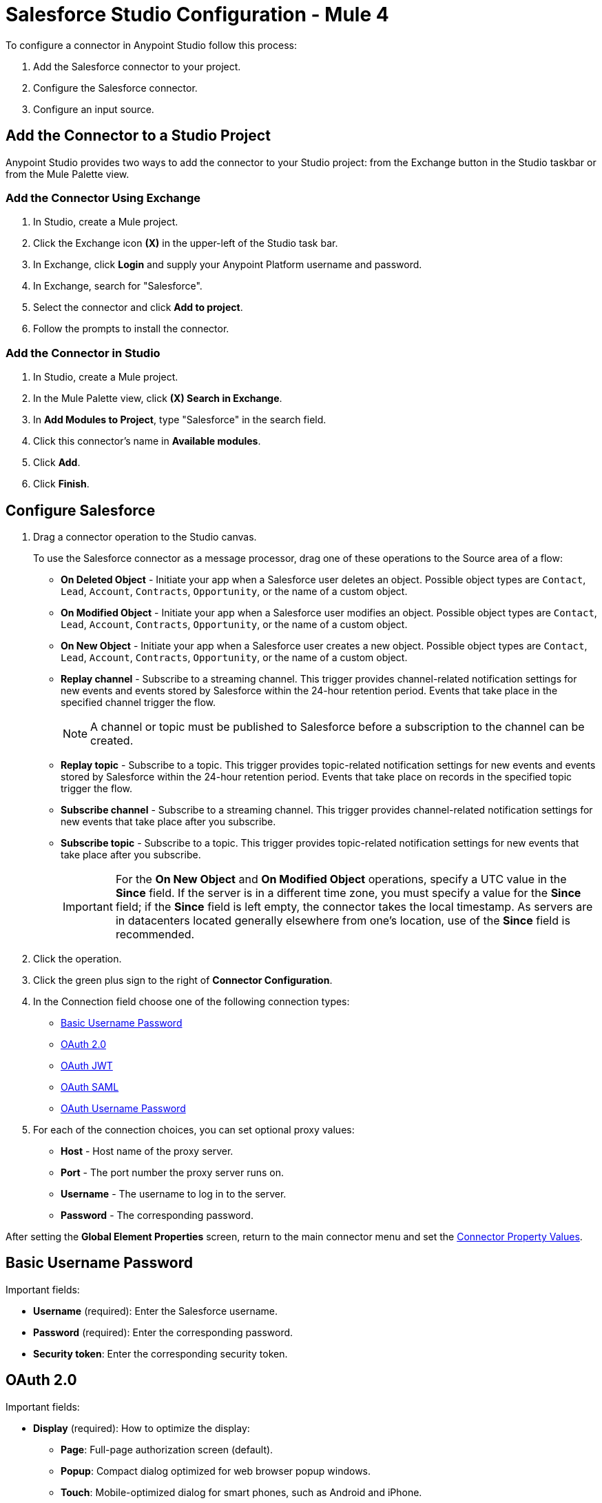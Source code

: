 = Salesforce Studio Configuration - Mule 4


To configure a connector in Anypoint Studio follow this process:

. Add the Salesforce connector to your project.
. Configure the Salesforce connector.
. Configure an input source.

== Add the Connector to a Studio Project

Anypoint Studio provides two ways to add the connector to your Studio project: from the Exchange button in the Studio taskbar or from the Mule Palette view.

=== Add the Connector Using Exchange

. In Studio, create a Mule project.
. Click the Exchange icon *(X)* in the upper-left of the Studio task bar.
. In Exchange, click *Login* and supply your Anypoint Platform username and password.
. In Exchange, search for "Salesforce".
. Select the connector and click *Add to project*.
. Follow the prompts to install the connector.

=== Add the Connector in Studio

. In Studio, create a Mule project.
. In the Mule Palette view, click *(X) Search in Exchange*.
. In *Add Modules to Project*, type "Salesforce" in the search field.
. Click this connector's name in *Available modules*.
. Click *Add*.
. Click *Finish*.

== Configure Salesforce

. Drag a connector operation to the Studio canvas.
+
To use the Salesforce connector as a message processor, drag one of these operations to the Source area of a flow:
+
** *On Deleted Object* - Initiate your app when a Salesforce user deletes an object. Possible object types are `Contact`, `Lead`, `Account`, `Contracts`, `Opportunity`, or the name of a custom object.
** *On Modified Object* - Initiate your app when a Salesforce user modifies an object. Possible object types are `Contact`, `Lead`, `Account`, `Contracts`, `Opportunity`, or the name of a custom object.
** *On New Object* - Initiate your app when a Salesforce user creates a new object. Possible object types are `Contact`, `Lead`, `Account`, `Contracts`, `Opportunity`, or the name of a custom object.
** *Replay channel* - Subscribe to a streaming channel. This trigger provides channel-related notification settings for new events and events stored by Salesforce within the 24-hour retention period. Events that take place in the specified channel trigger the flow.
+
NOTE: A channel or topic must be published to Salesforce before a subscription to the channel can be created.
+
** *Replay topic* - Subscribe to a topic. This trigger provides topic-related notification settings for new events and events stored by Salesforce within the 24-hour retention period. Events that take place on records in the specified topic trigger the flow.
** *Subscribe channel* - Subscribe to a streaming channel. This trigger provides channel-related notification settings for new events that take place after you subscribe.
** *Subscribe topic* - Subscribe to a topic. This trigger provides topic-related notification settings for new events that take place after you subscribe.
+
IMPORTANT: For the *On New Object* and *On Modified Object* operations, specify a UTC value in the *Since* field. If the server is in a different time zone, you must specify a value for the *Since* field; if the *Since* field is left empty, the connector takes the local timestamp. As servers are in datacenters located generally elsewhere from one's location, use of the *Since* field is recommended.
+
. Click the operation.
. Click the green plus sign to the right of *Connector Configuration*.
. In the Connection field choose one of the following connection types:
+
** <<Basic Username Password>>
** <<OAuth 2.0>>
** <<OAuth JWT>>
** <<OAuth SAML>>
** <<OAuth Username Password>>
+
. For each of the connection choices, you can set optional proxy values:
+
** *Host* - Host name of the proxy server.
** *Port* - The port number the proxy server runs on.
** *Username* - The username to log in to the server.
** *Password* - The corresponding password.

After setting the *Global Element Properties* screen, return to the main connector menu and set the <<Connector Property Values>>.

== Basic Username Password

Important fields:

* *Username* (required): Enter the Salesforce username.
* *Password* (required): Enter the corresponding password.
* *Security token*: Enter the corresponding security token.

== OAuth 2.0

Important fields:

* *Display* (required): How to optimize the display:
+
** *Page*: Full-page authorization screen (default).
** *Popup*: Compact dialog optimized for web browser popup windows.
** *Touch*: Mobile-optimized dialog for smart phones, such as Android and iPhone.
+
* *Consumer key* (required): The consumer key for the Salesforce-connected app. See <<Create a Consumer Key>>.
* *Consumer secret* (required): The consumer secret for the connector to access Salesforce.
* *Listener config* (required): Configuration for the listener, for example, `HTTP_Listener_config`.
* *Callback path* (required): Path for the callback, for example, `/callback`.
* *Authorize path* (required): Path for authorization, for example, `/authorize`.
* *External callback url*: Callback URL, for example, `+http://localhost:8085/callback+`.

== OAuth JWT

Important fields:

* *Consumer key* (required): The consumer key for the Salesforce-connected app. See <<Create a Consumer Key>>.
* *Key store* (required): See <<Generate a Keystore File>>.
* *Store password* (required): The password for the keystore.
* *Principal* (required): The password for the keystore.

== OAuth SAML

Important fields:

* *Consumer key* (required): The consumer key for the Salesforce-connected app. See <<Create a Consumer Key>>.
* *Key store* (required): See <<Generate a Keystore File>>.
* *Store password* (required): The password for the keystore.
* *Principal* (required) The password for the keystore.

== OAuth Username Password

Important fields:

* *Consumer key* (required): The consumer key for the Salesforce-connected app. See <<Create a Consumer Key>>.
* *Consumer secret* (required): The consumer secret for the connector to access Salesforce.
* *Username* (required): Enter the Salesforce username.
* *Password* (required): Enter the corresponding password.
* *Security token*: Enter the corresponding security token.

[[propvals]]
== Connector Property Values

The following are four example operations of the many you can set for the Salesforce connector.
These are the important fields for these example operations:

[%header%autowidth.spread]
|===
|Operation |Important Fields
|Create a|

* *Type*: Salesforce object type.
* *Records*: Function editor expression.
|Query a|

* *Salesforce query*: Salesforce query to retrieve objects.
* *Parameters*: Values for placeholders in the Salesforce query.
|Update a|

* *Type*:  Salesforce object type.
* *Records*: Function editor expression to produce a collection of Salesforce objects to be updated.

|Delete a|

* *Records To Delete IDs*: Function editor expression to produce a collection of Salesforce objects to be deleted.
|===

== Create a Consumer Key

A consumer key is required when setting up OAuth 2.0 configurations for the Salesforce connector. It is used by the OAuth JWT and SAML bearer configurations and by the OAuth Username Password configuration.

This procedure provides guidance on using Salesforce to create a consumer key, and explains how to create a connected app in Salesforce. However, the steps might differ somewhat in your Salesforce instance.

This procedure assumes that you already have a certification file (such as `salesforce-cert.crt`). If not, you can produce one by generating a Java KeyStore and Public Key.

[[create-consumer-key]]
. Log into Salesforce, and go to *Setup* > *Build* > *Create* > *Apps*.
. Under the Connected App section, click *New*.
. To create a new connected app, enter:
+
* A name for the connected app.
* The API name.
* Contact email.
+
. Under API (Enable OAuth Settings), select *Enable OAuth Settings*:
+
* Enter the *Callback URL*.
* Select the *Use Digital Signatures* checkbox.
* Click *Browse* (or *Choose File*), and load your Salesforce certificate (for example, `salesforce-cert.crt`), which contains your public key.
+
In Studio, you typically store this in the workspace that contains your Mule application.
+
. Add and Save these OAuth scopes to Selected OAuth Scopes:
+
*Full Access* (`full`) and *Perform Requests On Your Behalf At Any Time* (`refresh_token`, `offline_access`)
+
. Configure the Authorization Settings for the app.
. Click *Manage*. In the OAuth Policies section, expand the *Permitted Users* dropdown, and select *Admin Approved Users are Pre-Authorized*. Then click *Save*.
. Under the Profiles section, click *Manage Profiles*.
. Select your user profile and click *Save*.
. Go back to the list of Connected Apps: *Build* > *Create* > *Apps*.
. Under the Connected Apps section, select the connected app you created.

You can see the Consumer Key that you need to provide in your connector's configuration.

== Generate a Keystore File

The Keystore is the path to the keystore used to sign data during authentication. Only the Java keystore (JKS) format is allowed.

To generate a keystore file:

. Go to your Mule workspace and open the command prompt (for Windows) or Terminal (for Mac).
. Type this command and press enter:
+
[source]
----
keytool -genkeypair -alias salesforce-cert -keyalg RSA -keystore salesforce-cert.jks
----
+
. Enter the following:
+
** Password for the keystore.
** Your first name and last name.
** Your organization unit.
** Name of your city, state, and the two letters code of your country.
+
The system generates a Java keystore file containing a private or public key pair in your workspace.
The generated keystore file is in JKS format.
+
. Provide the file path for the keystore in your connector configuration.
+
Type this command and press enter:
+
[source]
----
keytool -exportcert -alias salesforce-cert -file salesforce-cert.crt -keystore salesforce-cert.jks
----
+
The system exports the public key from the keystore into the workspace. This is the public key that you need to enter in your Salesforce instance.
+
. Make sure that you have both the keystore (salesforce-cert.jks) and the public key (salesforce-cert.crt) files in your workspace.

== Use Mutual TLS

In v9.7.0 and later, all authentication types support Mutual TLS. To use this you need a keystore file in the JKS format, and a password for it. See <<Generate a Keystore File>> for more information.

Simply specify the path to the keystore file and the password in the configuration window (as shown in the image below) and any user that requires Mutual TLS authentication is able to login using the connector.

image::salesforce-mutual-tls.png[Mutual TLS]

To set up the Mutual TLS certificate in your Salesforce environment, see https://help.salesforce.com/articleView?id=security_keys_uploading_mutual_auth_cert.htm&type=5[Set Up a Mutual Authentication Certificate].

[[sessioninvalidation]]
== Keep Sessions Valid

For the Mule 4 Salesforce Connector, you have the option to keep the session valid until it expires by setting the *Disable session invalidation* field to `true` in the *Global Element Properties > Advanced* tab, or by setting `disableSessionInvalidation="true"` in the XML flow.

The Mule app controls the lifecycle connections. When the app determines that a given connection is not needed anymore, it checks the setting of *Disable session invalidation*. When the setting is `false` (default), the connector automatically destroys the connection for the session. To prevent a session from closing in this case, you can set the *Disable session invalidation* field to `true` or provide a function expression.

Salesforce uses the same session for all your threads, so for example, if your session is active and you log in again, Salesforce uses the existing session instead of creating a new one.

If the *Disable session invalidation* field is set to `false`, the connector automatically destroys the session after it's no longer needed.

You should keep the session alive when you are working with threads or concurrency in general. Salesforce uses the same session for all your threads (for example, if you have an active session and you log in again, Salesforce uses the existing session instead of creating a new one). To make sure the connection doesn't close when a thread is finished, you should set the *Disable session invalidation* field to `true` in the *Connection* section of the connector's global element properties.

image::salesforce-disable-session.png[Disable Session Field]

[[keepalive]]
== Keep Alive Feature (Deprecated in Salesforce 10.x)

To keep a session alive, you can set a scheduler to make one simple API request (get server timestamp), within a specified timeframe.
To activate this feature, you must configure the *Advanced reconnection params* in the Salesforce Config *General* tab, which include:

* Maintain session request frequency +
The default value is 60 seconds
* Initial delay +
The default value is 480 seconds

If no values are passed by the user, the default values are used.
These parameters are configurable because every Salesforce instance can specify a session timeout value, which can vary from 15 minutes to 24 hours.

=== Example

If the session timeout on the instance is set to 15 minutes and the application does not make any requests to Salesforce for 15 minutes or more, the session expires; and if the reconnection parameter is not enabled, subsequent API requests fail. 

To keep the session alive, you can configure the *Advanced reconnection params* like this:

.	Initial delay +
It is best to set this value at lower than 15, for example, 13 minutes. +
You can also set this value to a higher value than the session timeout value if you know that the application will make requests to Salesforce and not let the session expire, but it is best to set it to a lower value.
.	Maintain session request frequency +
Set this value to be between 8 and 15 minutes. +
You can set this value to lower than 8 minutes, but then it will consume more than one API request in 15 minutes. +
It is best to keep this value halfway between the session timeout value and request frequency.

You can use this feature to maintain a session's validity for up to 24 hours without triggering a reconnection.

[[apexsets]]
== Apex Settings

You can set Apex REST and SOAP access using Studio or in XML. When you connect to Salesforce, the Salesforce connector gets the names of the Apex classes and methods belonging to them that can be invoked.

All Salesforce connection configurations support these Apex settings:

* *Fetch All Apex SOAP Metadata*- Fetches the metadata of all the Apex SOAP classes. Takes precedence over Apex Class Name settings.
* *Fetch All Apex REST Metadata* - Fetches the metadata of all the all Apex REST classes. Takes precedence over Apex Class Name settings.
* *Apex Class Names* - List of Apex class names to use for limiting the set of classes you fetch along with the methods they expose. This setting can speed the fetch process if there are a lot of classes that you do not need to fetch.

You can provide Apex settings in Design Center and in Anypoint Studio 7.
See also xref:salesforce-connector-xml-maven.adoc#apexml[Apex XML Settings].

Click the *Apex* tab to choose the settings.

Apex settings values:

* *Fetch All Apex SOAP Metadata* - Fetches the metadata of all the Apex SOAP classes.
* *Fetch All Apex REST Metadata* - Fetches the metadata of all the all Apex REST classes.

Apex Class Names:

The *Expression*, *Edit inline*, or *Bean reference* choices provide these options:

* *None* - No Apex class name is mentioned for DataSense to acquire.
* *From a message* - Lets you specify the class name using an expression.
* *Create object manually* - You can create a list and add class names to the list - only those classes and their methods are acquired by DataSense.

[NOTE]
====
The *Fetch All Apex SOAP Metadata* and *Fetch All Apex REST Metadata* check boxes take precedence over the *Apex Class Names* setting. If these boxes are selected, they fetch all the Apex SOAP metadata or Apex REST metadata regardless of your selection in the Apex Class Names section.
====

== Next

After completing Studio set up, see xref:salesforce-connector-config-topics.adoc[Additional Configuration Information].

== See Also

https://help.mulesoft.com[MuleSoft Help Center]
